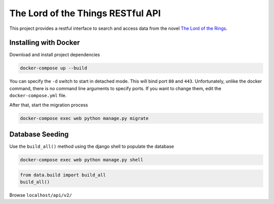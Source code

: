 The Lord of the Things RESTful API
==================================

This project provides a restful interface to search and access data from the novel `The Lord of the Rings`_.

Installing with Docker
----------------------

Download and install project dependencies

.. code-block:: text

    docker-compose up --build

You can specify the ``-d`` switch to start in detached mode. This will bind port ``80`` and ``443``. Unfortunately, unlike the docker command, there is no command line arguments to specify ports. If you want to change them, edit the ``docker-compose.yml`` file.

After that, start the migration process

.. code-block:: text

    docker-compose exec web python manage.py migrate

Database Seeding
----------------

Use the ``build_all()`` method using the django shell to populate the database

.. code-block:: text

    docker-compose exec web python manage.py shell

.. code-block:: python

    from data.build import build_all
    build_all()


Browse ``localhost/api/v2/``

.. _`The Lord of the Rings`: https://en.wikipedia.org/wiki/The_Lord_of_the_Rings

